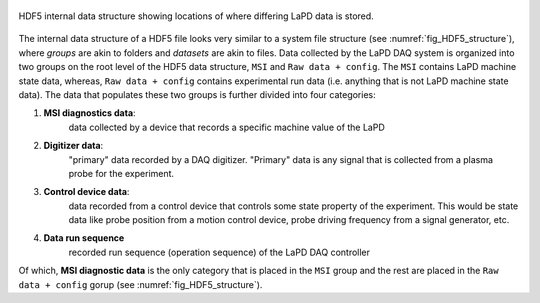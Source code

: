 .. _fig_HDF5_structure:

.. figure:: images/background__HDF5_structure.png
   :align: center
   :alt: HDF5 internal data structure
   :scale: 65%

   HDF5 internal data structure showing locations of where differing
   LaPD data is stored.

The internal data structure of a HDF5 file looks very similar to a
system file structure (see :numref:`fig_HDF5_structure`), where *groups*
are akin to folders and *datasets* are akin to files.  Data collected by
the LaPD DAQ system is organized into two groups on the root level of
the HDF5 data structure, ``MSI`` and ``Raw data + config``.  The ``MSI``
contains LaPD machine state data, whereas, ``Raw data + config``
contains experimental run data (i.e. anything that is not LaPD machine
state data).  The data that populates these two groups is further
divided into four categories:

1. **MSI diagnostics data**:
       data collected by a device that records a specific machine value
       of the LaPD
2. **Digitizer data**:
       "primary" data recorded by a DAQ digitizer.  "Primary" data is
       any signal that is collected from a plasma probe for the
       experiment.
3. **Control device data**:
       data recorded from a control device that controls some state
       property of the experiment.  This would be state data like probe
       position from a motion control device, probe driving frequency
       from a signal generator, etc.
4. **Data run sequence**
       recorded run sequence (operation sequence) of the LaPD DAQ
       controller

Of which, **MSI diagnostic data** is the only category that is placed
in the ``MSI`` group and the rest are placed in the
``Raw data + config`` gorup (see :numref:`fig_HDF5_structure`).
